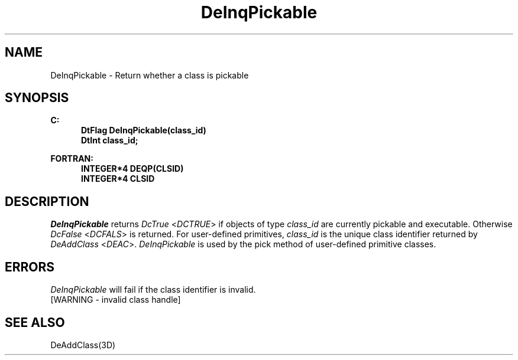 .\"#ident "%W% %G%"
.\"
.\" # Copyright (C) 1994 Kubota Graphics Corp.
.\" # 
.\" # Permission to use, copy, modify, and distribute this material for
.\" # any purpose and without fee is hereby granted, provided that the
.\" # above copyright notice and this permission notice appear in all
.\" # copies, and that the name of Kubota Graphics not be used in
.\" # advertising or publicity pertaining to this material.  Kubota
.\" # Graphics Corporation MAKES NO REPRESENTATIONS ABOUT THE ACCURACY
.\" # OR SUITABILITY OF THIS MATERIAL FOR ANY PURPOSE.  IT IS PROVIDED
.\" # "AS IS", WITHOUT ANY EXPRESS OR IMPLIED WARRANTIES, INCLUDING THE
.\" # IMPLIED WARRANTIES OF MERCHANTABILITY AND FITNESS FOR A PARTICULAR
.\" # PURPOSE AND KUBOTA GRAPHICS CORPORATION DISCLAIMS ALL WARRANTIES,
.\" # EXPRESS OR IMPLIED.
.\"
.TH DeInqPickable 3D "Dore"
.SH NAME
DeInqPickable \- Return whether a class is pickable
.SH SYNOPSIS
.nf
.ft 3
C:
.in  +.5i
DtFlag DeInqPickable(class_id)
DtInt class_id;
.sp
.in -.5i
FORTRAN:
.in +.5i
INTEGER*4 DEQP(CLSID)
INTEGER*4 CLSID
.fi 
.SH DESCRIPTION
.IX DEQP
.IX DeInqPickable
.LP
\f2DeInqPickable\fP returns \f2DcTrue\fP <\f2DCTRUE\fP> if objects
of type \f2class_id\fP are currently pickable and executable. 
Otherwise \f2DcFalse\fP <\f2DCFALS\fP> is returned.
For user-defined primitives, \f2class_id\fP is the unique class identifier 
returned by \f2DeAddClass\fP <\f2DEAC\fP>.  \f2DeInqPickable\fP is used
by the pick method of user-defined primitive classes.
.SH ERRORS
.I DeInqPickable
will fail if the class identifier is invalid.
.TP 15
[WARNING - invalid class handle]
.SH SEE ALSO
DeAddClass(3D)
